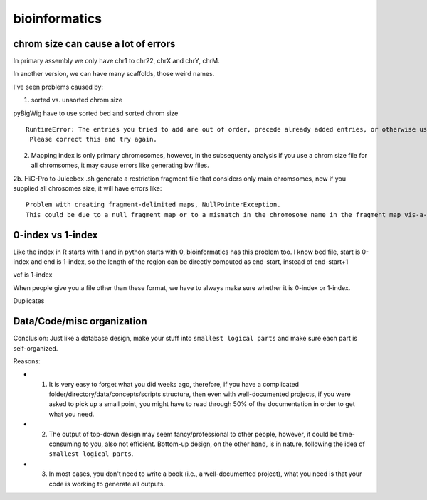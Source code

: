 bioinformatics
=========


chrom size can cause a lot of errors
^^^^^^^^^^^^^^^^^^^^^^^^^

In primary assembly we only have chr1 to chr22, chrX and chrY, chrM.

In another version, we can have many scaffolds, those weird names.

I've seen problems caused by:

1. sorted vs. unsorted chrom size

pyBigWig have to use sorted bed and sorted chrom size

::

	RuntimeError: The entries you tried to add are out of order, precede already added entries, or otherwise use illegal values.
	 Please correct this and try again.

2. Mapping index is only primary chromosomes, however, in the subsequenty analysis if you use a chrom size file for all chromsomes, it may cause errors like generating bw files.

2b. HiC-Pro to Juicebox .sh generate a restriction fragment file that considers only main chromsomes, now if you supplied all chrosomes size, it will have errors like:

::

	Problem with creating fragment-delimited maps, NullPointerException.
	This could be due to a null fragment map or to a mismatch in the chromosome name in the fragment map vis-a-vis the input file or chrom.sizes file.

0-index vs 1-index
^^^^^^^^

Like the index in R starts with 1 and in python starts with 0, bioinformatics has this problem too. I know bed file, start is 0-index and end is 1-index, so the length of the region can be directly computed as end-start, instead of end-start+1

vcf is 1-index

When people give you a file other than these format, we have to always make sure whether it is 0-index or 1-index.


Duplicates


Data/Code/misc organization
^^^^^^^^^^^^^^

Conclusion: Just like a database design, make your stuff into ``smallest logical parts`` and make sure each part is self-organized. 

Reasons:

- 1. It is very easy to forget what you did weeks ago, therefore, if you have a complicated folder/directory/data/concepts/scripts structure, then even with well-documented projects, if you were asked to pick up a small point, you might have to read through 50% of the documentation in order to get what you need.

- 2. The output of top-down design may seem fancy/professional to other people, however, it could be time-consuming to you, also not efficient. Bottom-up design, on the other hand, is in nature, following the idea of ``smallest logical parts``.

- 3. In most cases, you don't need to write a book (i.e., a well-documented project), what you need is that your code is working to generate all outputs.


